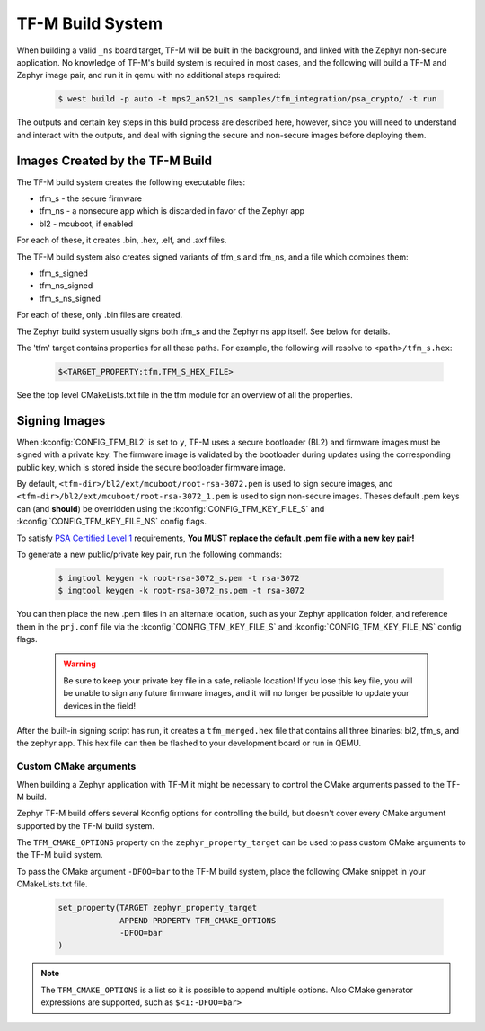 TF-M Build System
#################

When building a valid ``_ns`` board target, TF-M will be built in the
background, and linked with the Zephyr non-secure application. No knowledge
of TF-M's build system is required in most cases, and the following will
build a TF-M and Zephyr image pair, and run it in qemu with no additional
steps required:

   .. code-block:: bash

     $ west build -p auto -t mps2_an521_ns samples/tfm_integration/psa_crypto/ -t run

The outputs and certain key steps in this build process are described here,
however, since you will need to understand and interact with the outputs, and
deal with signing the secure and non-secure images before deploying them.

Images Created by the TF-M Build
********************************

The TF-M build system creates the following executable files:

* tfm_s - the secure firmware
* tfm_ns - a nonsecure app which is discarded in favor of the Zephyr app
* bl2 - mcuboot, if enabled

For each of these, it creates .bin, .hex, .elf, and .axf files.

The TF-M build system also creates signed variants of tfm_s and tfm_ns, and a
file which combines them:

* tfm_s_signed
* tfm_ns_signed
* tfm_s_ns_signed

For each of these, only .bin files are created.

The Zephyr build system usually signs both tfm_s and the Zephyr ns app itself.
See below for details.

The 'tfm' target contains properties for all these paths.
For example, the following will resolve to ``<path>/tfm_s.hex``:

   .. code-block::

      $<TARGET_PROPERTY:tfm,TFM_S_HEX_FILE>

See the top level CMakeLists.txt file in the tfm module for an overview of all
the properties.

Signing Images
**************

When :kconfig:`CONFIG_TFM_BL2` is set to ``y``, TF-M uses a secure bootloader
(BL2) and firmware images must be signed with a private key. The firmware image
is validated by the bootloader during updates using the corresponding public
key, which is stored inside the secure bootloader firmware image.

By default, ``<tfm-dir>/bl2/ext/mcuboot/root-rsa-3072.pem`` is used to sign secure
images, and ``<tfm-dir>/bl2/ext/mcuboot/root-rsa-3072_1.pem`` is used to sign
non-secure images. Theses default .pem keys can (and **should**) be overridden
using the :kconfig:`CONFIG_TFM_KEY_FILE_S` and
:kconfig:`CONFIG_TFM_KEY_FILE_NS` config flags.

To satisfy `PSA Certified Level 1`_ requirements, **You MUST replace
the default .pem file with a new key pair!**

To generate a new public/private key pair, run the following commands:

   .. code-block:: bash

     $ imgtool keygen -k root-rsa-3072_s.pem -t rsa-3072
     $ imgtool keygen -k root-rsa-3072_ns.pem -t rsa-3072

You can then place the new .pem files in an alternate location, such as your
Zephyr application folder, and reference them in the ``prj.conf`` file via the
:kconfig:`CONFIG_TFM_KEY_FILE_S` and :kconfig:`CONFIG_TFM_KEY_FILE_NS` config
flags.

   .. warning::

     Be sure to keep your private key file in a safe, reliable location! If you
     lose this key file, you will be unable to sign any future firmware images,
     and it will no longer be possible to update your devices in the field!

After the built-in signing script has run, it creates a ``tfm_merged.hex``
file that contains all three binaries: bl2, tfm_s, and the zephyr app. This
hex file can then be flashed to your development board or run in QEMU.

.. _PSA Certified Level 1:
  https://www.psacertified.org/security-certification/psa-certified-level-1/

Custom CMake arguments
======================

When building a Zephyr application with TF-M it might be necessary to control
the CMake arguments passed to the TF-M build.

Zephyr TF-M build offers several Kconfig options for controlling the build, but
doesn't cover every CMake argument supported by the TF-M build system.

The ``TFM_CMAKE_OPTIONS`` property on the ``zephyr_property_target`` can be used
to pass custom CMake arguments to the TF-M build system.

To pass the CMake argument ``-DFOO=bar`` to the TF-M build system, place the
following CMake snippet in your CMakeLists.txt file.

   .. code-block:: cmake

     set_property(TARGET zephyr_property_target
                  APPEND PROPERTY TFM_CMAKE_OPTIONS
                  -DFOO=bar
     )

.. note::
   The ``TFM_CMAKE_OPTIONS`` is a list so it is possible to append multiple
   options. Also CMake generator expressions are supported, such as
   ``$<1:-DFOO=bar>``
